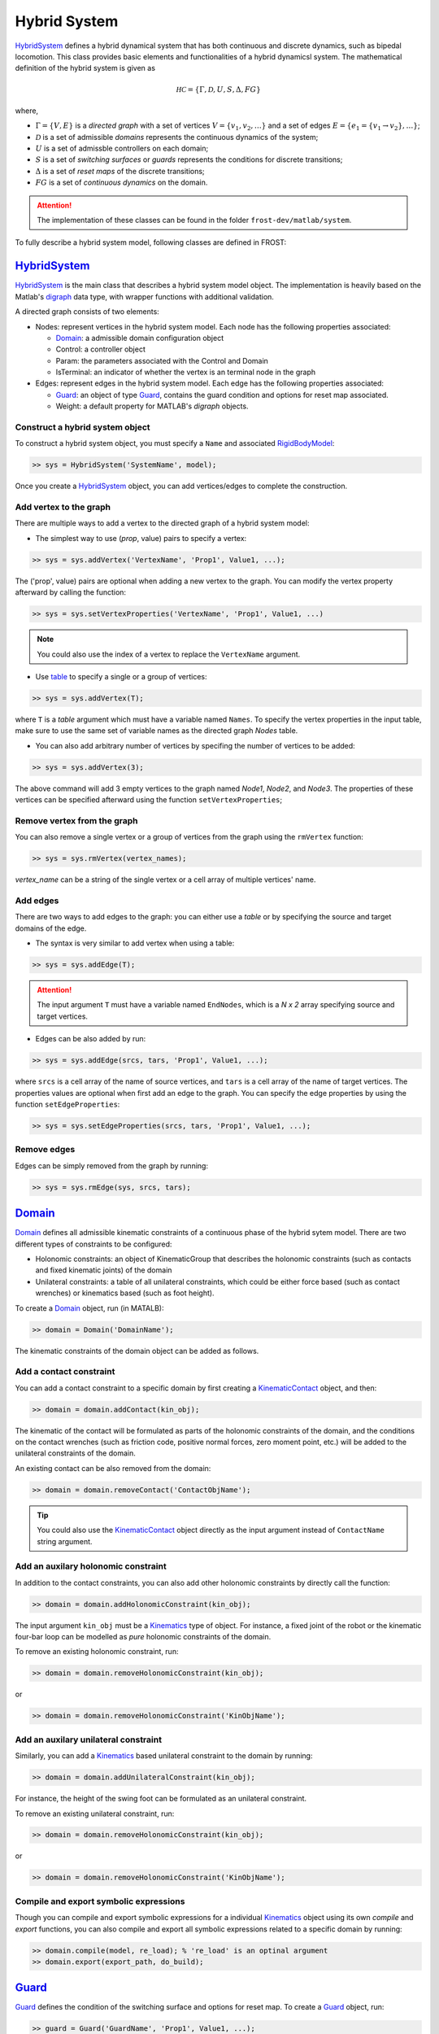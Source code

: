 .. _system:

****************
Hybrid System
****************

HybridSystem_ defines a hybrid dynamical system that has both continuous and discrete dynamics, such as bipedal locomotion. This class provides basic elements and functionalities of a hybrid dynamicsl system. The mathematical definition of the hybrid system is given as

.. math::

   \mathscr{HC} = \{\Gamma, \mathcal{D}, U, S, \Delta, FG\}
..

where,

- :math:`\Gamma=\{V,E\}` is a `directed graph` with a set of vertices :math:`V=\{v_1, v_2, \dots\}` and a set of edges :math:`E=\{e_1 = \{v_1 \to v_2\},\dots\}`;
- :math:`\mathcal{D}` is a set of admissible `domains` represents the continuous dynamics of the system;
- :math:`U` is a set of admissble controllers on each domain;
- :math:`S` is a set of `switching surfaces` or `guards` represents the conditions for discrete transitions;
- :math:`\Delta` is a set of `reset maps` of the discrete transitions;
- :math:`FG` is a set of `continuous dynamics` on the domain.

.. attention:: The implementation of these classes can be found in the folder ``frost-dev/matlab/system``.
   
To fully describe a hybrid system model, following classes are defined in FROST:

HybridSystem_
----------------

HybridSystem_ is the main class that describes a hybrid system model object. The implementation is heavily based on the Matlab's `digraph <https://www.mathworks.com/help/matlab/ref/digraph.html>`_ data type, with wrapper functions with additional validation.

A directed graph consists of two elements:

- Nodes: represent vertices in the hybrid system model. Each node has the following properties associated:

  - Domain_: a admissible domain configuration object
  - Control: a controller object
  - Param: the parameters associated with the Control and Domain
  - IsTerminal: an indicator of whether the vertex is an terminal node in the graph

- Edges: represent edges in the hybrid system model. Each edge has the following properties associated:

  - Guard_: an object of type Guard_, contains the guard condition and options for reset map associated.
  - Weight: a default property for MATLAB's `digraph` objects.

Construct a hybrid system object
~~~~~~~~~~~~~~~~~~~~~~~~~~~~~~~~~

To construct a hybrid system object, you must specify a ``Name`` and associated RigidBodyModel_:

.. code-block:: matlab

   >> sys = HybridSystem('SystemName', model);
..

Once you create a HybridSystem_ object, you can add vertices/edges to complete the construction.

Add vertex to the graph
~~~~~~~~~~~~~~~~~~~~~~~

There are multiple ways to add a vertex to the directed graph of a hybrid system model:

- The simplest way to use (`prop`, value) pairs to specify a vertex:

.. code-block:: matlab

   >> sys = sys.addVertex('VertexName', 'Prop1', Value1, ...);
..

The ('prop', value) pairs are optional when adding a new vertex to the graph. You can modify the vertex property afterward by calling the function:

.. code-block:: matlab

   >> sys = sys.setVertexProperties('VertexName', 'Prop1', Value1, ...)
..

.. note:: You could also use the index of a vertex to replace the ``VertexName`` argument. 

- Use `table <https://www.mathworks.com/help/matlab/tables.html>`_ to specify a single or a group of vertices:

.. code-block:: matlab

   >> sys = sys.addVertex(T);
..

where ``T`` is a `table` argument which must have a variable named ``Names``. To specify the vertex properties in the input table, make sure to use the same set of variable names as the directed graph `Nodes` table.

- You can also add arbitrary number of vertices by specifing the number of vertices to be added:

.. code-block:: matlab

   >> sys = sys.addVertex(3);
..

The above command will add 3 empty vertices to the graph named `Node1`, `Node2`, and `Node3`. The properties of these vertices can be specified afterward using the function ``setVertexProperties``;

Remove vertex from the graph
~~~~~~~~~~~~~~~~~~~~~~~~~~~~

You can also remove a single vertex or a group of vertices from the graph using the ``rmVertex`` function:

.. code-block:: matlab

   >> sys = sys.rmVertex(vertex_names);
..

`vertex_name` can be a string of the single vertex or a cell array of multiple vertices' name.

Add edges
~~~~~~~~~

There are two ways to add edges to the graph: you can either use a `table` or by specifying the source and target domains of the edge.

- The syntax is very similar to add vertex when using a table:

.. code-block:: matlab

   >> sys = sys.addEdge(T);
..
   
.. attention:: The input argument ``T`` must have a variable named ``EndNodes``, which is a `N x 2` array specifying source and target vertices.

- Edges can be also added by run:

.. code-block:: matlab

   >> sys = sys.addEdge(srcs, tars, 'Prop1', Value1, ...);
..

where ``srcs`` is a cell array of the name of source vertices, and ``tars`` is a cell array of the name of target vertices. The properties values are optional when first add an edge to the graph. You can specify the edge properties by using the function ``setEdgeProperties``:

.. code-block:: matlab

   >> sys = sys.setEdgeProperties(srcs, tars, 'Prop1', Value1, ...);
..

Remove edges
~~~~~~~~~~~~

Edges can be simply removed from the graph by running:

.. code-block:: matlab

   >> sys = sys.rmEdge(sys, srcs, tars);
..
  
Domain_
----------


Domain_ defines all admissible kinematic constraints of a continuous phase of the hybrid sytem model. There are two different types of constraints to be configured:

- Holonomic constraints: an object of KinematicGroup that describes the holonomic constraints (such as contacts and fixed kinematic joints) of the domain
- Unilateral constraints: a table of all unilateral constraints, which could be either force based (such as contact wrenches) or kinematics based (such as foot height).

To create a Domain_ object, run (in MATALB):

.. code-block:: matlab

   >> domain = Domain('DomainName');
..

The kinematic constraints of the domain object can be added as follows.

Add a contact constraint
~~~~~~~~~~~~~~~~~~~~~~~~~

You can add a contact constraint to a specific domain by first creating a KinematicContact_ object, and then:

.. code-block:: matlab

   >> domain = domain.addContact(kin_obj);
..

The kinematic of the contact will be formulated as parts of the holonomic constraints of the domain, and the conditions on the contact wrenches (such as friction code, positive normal forces, zero moment point, etc.) will be added to the unilateral constraints of the domain.

An existing contact can be also removed from the domain:

.. code-block:: matlab

   >> domain = domain.removeContact('ContactObjName');
..

.. tip:: You could also use the KinematicContact_ object directly as the input argument instead of ``ContactName`` string argument.
		

Add an auxilary holonomic constraint
~~~~~~~~~~~~~~~~~~~~~~~~~~~~~~~~~~~~

In addition to the contact constraints, you can also add other holonomic constraints by directly call the function:

.. code-block:: matlab

   >> domain = domain.addHolonomicConstraint(kin_obj);
..

The input argument ``kin_obj`` must be a Kinematics_ type of object. For instance, a fixed joint of the robot or the kinematic four-bar loop can be modelled as *pure* holonomic constraints of the domain.

To remove an existing holonomic constraint, run:

.. code-block:: matlab

   >> domain = domain.removeHolonomicConstraint(kin_obj);
..

or

.. code-block:: matlab

   >> domain = domain.removeHolonomicConstraint('KinObjName');
..

Add an auxilary unilateral constraint
~~~~~~~~~~~~~~~~~~~~~~~~~~~~~~~~~~~~~

Similarly, you can add a Kinematics_ based unilateral constraint to the domain by running:

.. code-block:: matlab

   >> domain = domain.addUnilateralConstraint(kin_obj);
..

For instance, the height of the swing foot can be formulated as an unilateral constraint.

To remove an existing unilateral constraint, run:

.. code-block:: matlab

   >> domain = domain.removeHolonomicConstraint(kin_obj);
..

or

.. code-block:: matlab

   >> domain = domain.removeHolonomicConstraint('KinObjName');
..

Compile and export symbolic expressions
~~~~~~~~~~~~~~~~~~~~~~~~~~~~~~~~~~~~~~~

Though you can compile and export symbolic expressions for a individual Kinematics_ object using its own `compile` and `export` functions, you can also compile and export all symbolic expressions related to a specific domain by running:

.. code-block:: matlab

   >> domain.compile(model, re_load); % 're_load' is an optinal argument
   >> domain.export(export_path, do_build);
..



Guard_
-----------

Guard_ defines the condition of the switching surface and options for reset map. To create a Guard_ object, run:

.. code-block:: matlab

   >> guard = Guard('GuardName', 'Prop1', Value1, ...);
..

The Guard_ class has three properties:

- Condition: This is a string that determines the condition of the guard (or the switching surface).
- Direction: This indicates in which direction the guard will be triggered. It could be either ``-1``, ``0``, or ``1``.
- ResetMap: This is a structure variable determines the specific options for computing the reset map. It has the following fields:

  - RigidImpact: ``true`` if the discrete transition involves a rigid impact; ``false`` otherwise.
  - RelabelMatrix: This is a square matrix used to relabel the coordiantes of the system. An empty value indicates there is no need to relable the coordinates.
  - ResetPoint: This is a physical point on the robot to which you want to reset the origin after the reset map. 

.. note:: The 'Condition' field must be one of the unilateral constraints name string of the source vertex (domain) of the associated edge.


VirtualConstrDomain_
------------------------

VirtualConstrDomain_ is an inherited subclass of Domain_, which contains extra definitions of virtual constraints for a particular continuous domain. There are three main properties need to be configured:

- PhaseVariable: the parameterized time variable
- PositionOutputs: a group of desired and actual position-modulating outputs
- VelocityOutput: a scalar velocity-modulating output

For more details of virtual constraints and hybrid zero dynamics (HZD) control framework, please refer to [1]_ [2]_. 

Configure the phase variable
~~~~~~~~~~~~~~~~~~~~~~~~~~~~~

To configure the phase variable, run:

.. code-block:: matlab

   >> domain = domain.setPhaseVariable(type, var);
..

.. note:: The ``type`` can be either ``TimeBased`` or ``StateBased``. If the ``type`` is ``TimeBased``, then the second argument will be ignored.

.. note:: In the case of ``StateBased`` phase variable, the second argument ``var`` represents a kinematic object that will be used as the state-based phase variable.

Configure the velocity-modulating output
~~~~~~~~~~~~~~~~~~~~~~~~~~~~~~~~~~~~~~~~

A velocity-modulating output is optional for a domain that uses virtual constraints based controllers. A velocity-modulating output (or virtual constraint) is defined as the difference between the actual and desired output:

.. math::
   y_1 = \dot{y}_1^a(q,\dot{q}) - y_1^d(\tau, v)
..

where :math:`\tau` is the phase variable.

To configure a velocity-modulating output, run:

.. code-block:: matlab

   >> domain = domain.setVelocityOutput(act, des);
..

where

- ``act`` (:math:`y_1^a(q)`): represents the actual velocity-modulating output, given as a kinamatic object, and
- ``des`` (:math:`y_1^d(\tau, v)`): represents the desired velocity-modulating output, specified as its function form. Typically, we set the desired output as a **constant**.


Configure position-modulating outptus
~~~~~~~~~~~~~~~~~~~~~~~~~~~~~~~~~~~~~

Position-modulating outputs define more general virtual constraints for a domain that uses virtual constraints based controllers. For each VirtualConstrDomain_, we specify a group of position-modulating outputs to our control objects. Position-modulating outputs are defined as the difference between the actual and desired 

.. math::
   y_2 = y_2^a(q) - y_2^d(\tau, a)
..

where :math:`\tau` is the phase variable.

The position-modulating outputs will be initialized as a KinematicGroup_ object that has zero dependent. To add a new output, run:

.. code-block:: matlab

   >> domain = domain.addPositionOutput(act, des);
..

where

- ``act`` (:math:`y_2^a(q)`): represents an actual position-modulating output, given as a kinamatic object, and
- ``des`` (:math:`y_2^d(\tau, a)`): represents the desired position-modulating output, specified as its function form. Typically, we set the desired output as a **Bezier Polynomial**.

You can also remove an existing output from the KinematicGroup_:

.. code-block:: matlab

   >> domain = domain.removePositionOutput(act);
..

You can also change the function form of the existing desired outputs:

.. code-block:: matlab

   >> domain = domain.changeDesiredOutputType('VelocityOutput', vel_type, 'PositionOutput', pos_type);
..

Compile and export symbolic expressions
~~~~~~~~~~~~~~~~~~~~~~~~~~~~~~~~~~~~~~~

VirtualConstrDomain_ overloads the `compile` and `export` methods of its super-class, so that it can compile and export symbolic expressions for the virtual constraint domain simply run:

.. code-block:: matlab

   >> domain.compile(model, re_load); % 're_load' is an optinal argument
   >> domain.export(export_path, do_build);
..

.. _Kinematics: doxygen_matlab/class_kinematics.html
.. _KinematicContact: doxygen_matlab/class_kinematic_contact.html
.. _KinematicExpr: doxygen_matlab/class_kinematic_expr.html
.. _KinematicGroup: doxygen_matlab/class_kinematic_group.html
.. _KinematicCom: doxygen_matlab/class_kinematic_com.html
.. _KinematicDof: doxygen_matlab/class_kinematic_dof.html
.. _KinematicOrientation: doxygen_matlab/class_kinematic_orientation.html
.. _KinematicPosition: doxygen_matlab/class_kinematic_position.html
.. _HybridSystem: doxygen_matlab/class_hybrid_system.html
.. _RigidBodyModel: doxygen_matlab/class_rigid_body_model.html
.. _Domain: doxygen_matlab/class_domain.html
.. _Guard: doxygen_matlab/class_guard.html
.. _VirtualConstrDomain: doxygen_matlab/class_virtual_constr_domain.html
.. [1]  A.D. Ames. Human-inspired control of bipedal walking robots. *IEEE Transactions on Automatic Control*, 59(5):1115–1130, May 2014.
.. [2]  J.W. Grizzle, C. Chevallereau, R. W. Sinnet, and A. D. Ames. Models, feedback control, and open problems of 3D bipedal robotic walking. *Automatica*, 50(8):1955 – 1988, 2014.
